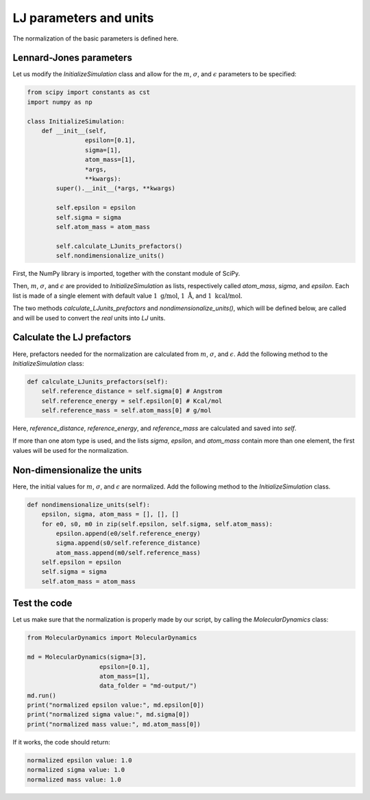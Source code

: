 LJ parameters and units
=======================

.. container:: justify

    The normalization of the basic parameters is defined here. 


Lennard-Jones parameters
------------------------

.. container:: justify

    Let us modify the *InitializeSimulation* class
    and allow for the :math:`m`, :math:`\sigma`, and :math:`\epsilon`
    parameters to be specified:

.. code-block:: python

    from scipy import constants as cst
    import numpy as np

    class InitializeSimulation:
        def __init__(self,
                    epsilon=[0.1],
                    sigma=[1],
                    atom_mass=[1],
                    *args,
                    **kwargs):
            super().__init__(*args, **kwargs) 

            self.epsilon = epsilon
            self.sigma = sigma
            self.atom_mass = atom_mass

            self.calculate_LJunits_prefactors()
            self.nondimensionalize_units()

.. container:: justify

    First, the NumPy library is imported, together with the constant module of SciPy.

    Then, :math:`m`, :math:`\sigma`, and :math:`\epsilon` are provided
    to *InitializeSimulation* as lists, respectively called *atom_mass*, *sigma*, and *epsilon*.
    Each list is made of a single element with default value :math:`1~\text{g/mol}`,
    :math:`1~\text{Å}`, and :math:`1~\text{kcal/mol}`.

    The two methods *calculate_LJunits_prefactors* and *nondimensionalize_units()*,
    which will be defined below, are called and will be used
    to convert the *real* units into *LJ* units.

Calculate the LJ prefactors
---------------------------

.. container:: justify

    Here, prefactors needed for the normalization are calculated
    from :math:`m`, :math:`\sigma`, and :math:`\epsilon`. Add the
    following method to the *InitializeSimulation* class:

.. code-block:: python

    def calculate_LJunits_prefactors(self):
        self.reference_distance = self.sigma[0] # Angstrom
        self.reference_energy = self.epsilon[0] # Kcal/mol
        self.reference_mass = self.atom_mass[0] # g/mol

.. container:: justify

    Here, *reference_distance*, *reference_energy*, and *reference_mass*
    are calculated and saved into *self*.
    
    If more than one atom type is used, and the lists *sigma*, *epsilon*, and *atom_mass*
    contain more than one element, the first values will be used for the normalization.

Non-dimensionalize the units
----------------------------

.. container:: justify

    Here, the initial values for :math:`m`, :math:`\sigma`, and :math:`\epsilon`
    are normalized. Add the following method to the *InitializeSimulation* class.

.. code-block:: python

    def nondimensionalize_units(self):
        epsilon, sigma, atom_mass = [], [], []
        for e0, s0, m0 in zip(self.epsilon, self.sigma, self.atom_mass):
            epsilon.append(e0/self.reference_energy)
            sigma.append(s0/self.reference_distance)
            atom_mass.append(m0/self.reference_mass)
        self.epsilon = epsilon
        self.sigma = sigma
        self.atom_mass = atom_mass

Test the code
-------------

.. container:: justify

    Let us make sure that the normalization is properly made
    by our script, by calling the *MolecularDynamics* class:

.. code-block:: python

    from MolecularDynamics import MolecularDynamics

    md = MolecularDynamics(sigma=[3],
                        epsilon=[0.1],
                        atom_mass=[1],
                        data_folder = "md-output/")
    md.run()
    print("normalized epsilon value:", md.epsilon[0])
    print("normalized sigma value:", md.sigma[0])
    print("normalized mass value:", md.atom_mass[0])

.. container:: justify

    If it works, the code should return:

.. code-block:: python

    normalized epsilon value: 1.0
    normalized sigma value: 1.0
    normalized mass value: 1.0